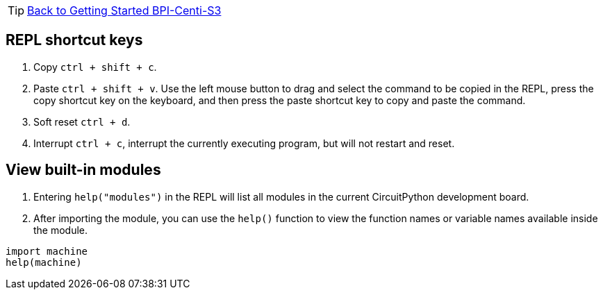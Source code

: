 TIP: link:../GettingStarted_BPI-Centi-S3[Back to Getting Started BPI-Centi-S3]

== REPL shortcut keys

. Copy `ctrl + shift + c`.
. Paste `ctrl + shift + v`. Use the left mouse button to drag and select
the command to be copied in the REPL, press the copy shortcut key on the
keyboard, and then press the paste shortcut key to copy and paste the
command.
. Soft reset `ctrl + d`.
. Interrupt `ctrl + c`, interrupt the currently executing program, but
will not restart and reset.

== View built-in modules

. Entering `help("modules")` in the REPL will list all modules in the
current CircuitPython development board.
. After importing the module, you can use the `help()` function to view
the function names or variable names available inside the module.

```py
import machine
help(machine)
```
